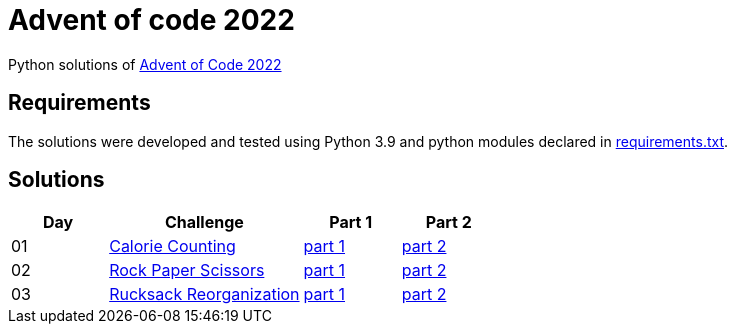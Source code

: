= Advent of code 2022

Python solutions of link:https://adventofcode.com/2022[Advent of Code 2022]

== Requirements

The solutions were developed and tested using Python 3.9 and python modules declared in link:./requirement.txt[requirements.txt].

== Solutions

[%header, cols="1,2,1,1"]
|===
| Day | Challenge | Part 1 | Part 2

| 01 | link:https://adventofcode.com/2022/day/1[Calorie Counting] | link:./day-01/solution.py[part 1] | link:./day-01/solution.py[part 2]
| 02 | link:https://adventofcode.com/2022/day/2[Rock Paper Scissors] | link:./day-02/part1.py[part 1] | link:./day-02/part2.py[part 2]
| 03 | link:https://adventofcode.com/2022/day/3[Rucksack Reorganization] | link:./day-03/part1.py[part 1] | link:./day-03/part2.py[part 2]

|===
